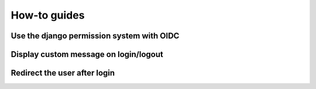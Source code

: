 How-to guides
======

Use the django permission system with OIDC
------------------------------------------

Display custom message on login/logout
--------------------------------------

Redirect the user after login
------------------------------
